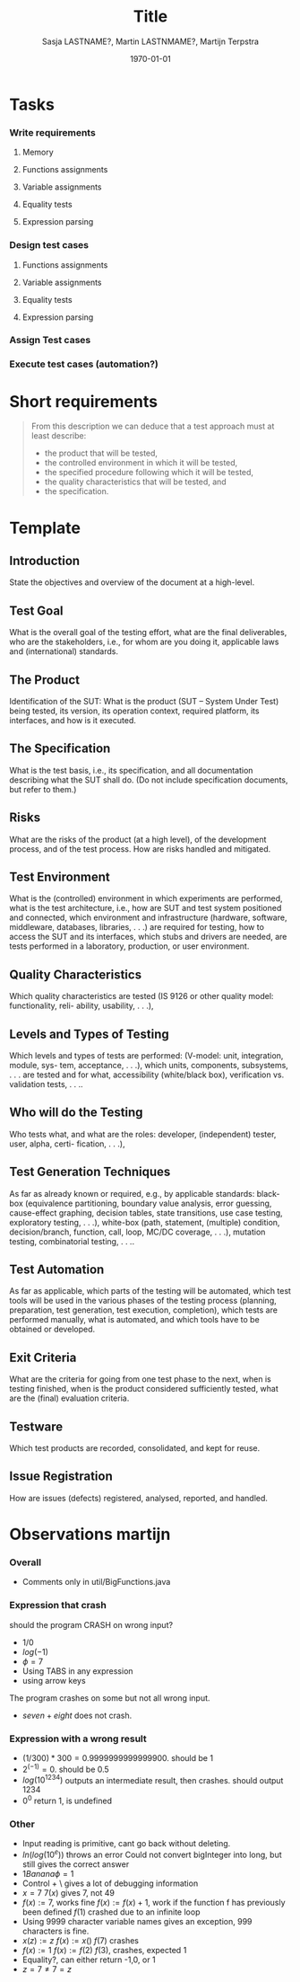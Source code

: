 #+title: Title
#+author: Sasja LASTNAME?, Martin LASTNMAME?, Martijn Terpstra
#+date: \today
#+OPTIONS: toc:t
#+LATEX_CLASS: article
#+LATEX_CLASS_OPTIONS: [11pt,a4paper]
#+LATEX_HEADER: \bibliographystyle{plain}
#+LATEX_HEADER: \usepackage{microtype}
#+LATEX_HEADER: \usepackage{tikz}
#+LATEX_HEADER: \usepackage{circuitikz}
#+LATEX_HEADER: \usetikzlibrary{tikzmark,decorations.pathmorphing}

#+BEGIN_LaTeX
%% Ik heb dit document in Emacs met org-mode gemaakt en het vervolgens
%% naar latex geexporteerd. Het orginele bestand is het bestand met de
%% .org extensie.

%% Ikzelf vind org-mode bestanden makkelijkere te lezen maar als dit voor
%% jullie lastig is, is het waarschijnlijk makkelijker om alles gelijk in
%% LateX te scrijven.

%% Martijn
#+END_LaTeX

* Tasks
*** Write requirements
***** Memory
***** Functions assignments
***** Variable assignments
***** Equality tests
***** Expression parsing
*** Design test cases
***** Functions assignments
***** Variable assignments
***** Equality tests
***** Expression parsing
*** Assign Test cases
*** Execute test cases (automation?)
* Short requirements
  #+BEGIN_QUOTE
  From this description we can deduce that a test approach must at least describe:
  - the product that will be tested,
  - the controlled environment in which it will be tested,
  - the specified procedure following which it will be tested,
  - the quality characteristics that will be tested, and
  - the specification.
  #+END_QUOTE

* Template
** Introduction
   State the objectives and overview of the document at a high-level.
** Test Goal
   What is the overall goal of the testing effort, what are the final deliverables, who are the
   stakeholders, i.e., for whom are you doing it, applicable laws and (international) standards.
** The Product
   Identification of the SUT: What is the product (SUT – System Under Test) being tested, its
   version, its operation context, required platform, its interfaces, and how is it executed.
** The Specification
   What is the test basis, i.e., its specification, and all documentation describing what the SUT
   shall do. (Do not include specification documents, but refer to them.)
** Risks
   What are the risks of the product (at a high level), of the development process, and of the
   test process. How are risks handled and mitigated.
** Test Environment
   What is the (controlled) environment in which experiments are performed, what is the test
   architecture, i.e., how are SUT and test system positioned and connected, which environment
   and infrastructure (hardware, software, middleware, databases, libraries, . . .) are required for
   testing, how to access the SUT and its interfaces, which stubs and drivers are needed, are
   tests performed in a laboratory, production, or user environment.
** Quality Characteristics
   Which quality characteristics are tested (IS 9126 or other quality model: functionality, reli-
   ability, usability, . . .),
** Levels and Types of Testing
   Which levels and types of tests are performed: (V-model: unit, integration, module, sys-
   tem, acceptance, . . .), which units, components, subsystems, . . . are tested and for what,
   accessibility (white/black box), verification vs. validation tests, . . ..
** Who will do the Testing
   Who tests what, and what are the roles: developer, (independent) tester, user, alpha, certi-
   fication, . . .),
** Test Generation Techniques
   As far as already known or required, e.g., by applicable standards: black-box (equivalence
   partitioning, boundary value analysis, error guessing, cause-effect graphing, decision tables,
   state transitions, use case testing, exploratory testing, . . .), white-box (path, statement,
   (multiple) condition, decision/branch, function, call, loop, MC/DC coverage, . . .), mutation
   testing, combinatorial testing, . . ..
** Test Automation
   As far as applicable, which parts of the testing will be automated, which test tools will be
   used in the various phases of the testing process (planning, preparation, test generation, test
   execution, completion), which tests are performed manually, what is automated, and which
   tools have to be obtained or developed.
** Exit Criteria
   What are the criteria for going from one test phase to the next, when is testing finished,
   when is the product considered sufficiently tested, what are the (final) evaluation criteria.
** Testware
   Which test products are recorded, consolidated, and kept for reuse.
** Issue Registration
   How are issues (defects) registered, analysed, reported, and handled.

* Observations martijn
*** Overall
      - Comments only in util/BigFunctions.java
*** Expression that crash
    should the program CRASH on wrong input?
    - $1/0$
    - $log(-1)$
    - $\phi = 7$
    - Using TABS in any expression
    - using arrow keys

    The program crashes on some but not all wrong input.
    - $seven + eight$ does not crash.
*** Expression with a wrong result
    - $(1 / 300) * 300 = 0.9999999999999900$. should be $1$
    - $2^(-1) = 0$. should be $0.5$
    - $log( 10 ^ 1234)$ outputs an intermediate result, then crashes. should output $1234$
    - $0^0$ return $1$, is undefined

*** Other
    - Input reading is primitive, cant go back without deleting.
    - $ln(log( 10^e ))$ throws an error Could not convert bigInteger into long, but still gives the correct answer
    - $1 Banana \phi = 1$
    - Control + \ gives a lot of debugging information
    - $x=7$
      $7(x)$ gives $7$, not $49$
    - $f(x):=7$, works fine
      $f(x):=f(x)+1$, work if the function f has previously been defined
      $f(1)$ crashed due to an infinite loop
    - Using 9999 character variable names gives an exception, 999 characters is fine.
    - $x(z):=z$
      $f(x):=x()$
      $f(7)$
      crashes
    - $f(x):=1$
      $f(x):=f(2)$
      $f(3)$, crashes, expected $1$
    - Equality?, can either return -1,0, or 1
    - $z=7 \ne 7=z$
